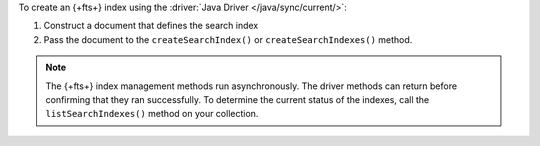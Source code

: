 To create an {+fts+} index using the :driver:`Java Driver </java/sync/current/>`:

1. Construct a document that defines the search index

#. Pass the document to the ``createSearchIndex()`` or ``createSearchIndexes()`` method.

.. note::

   The {+fts+} index management methods run asynchronously. The
   driver methods can return before confirming that they ran
   successfully. To determine the current status of the indexes, call the
   ``listSearchIndexes()`` method on your collection.

.. procedure:: 
   :style: normal 

   .. step:: Create a new file named ``CreateIndex.java``.

   .. step:: Copy the following code example into the file. 

      .. tabs::

         .. tab:: Create One Search Index
            :tabid: create-one

            The following sample application defines a search index to dynamically 
            index the fields in your collection, and then runs the ``createSearchIndex()`` 
            method to create the index. To learn more, see :ref:`ref-index-definitions`.

            .. literalinclude:: /includes/fts/search-index-management/create-index.java
               :language: java
               :copyable:
               
         .. tab:: Create Multiple Search Indexes
            :tabid: create-multiple

            You can use the following sample application to create multiple |fts| indexes 
            at once. To do so, construct a document for each search index that 
            you wish to create, and then pass the documents as an array to 
            the ``createSearchIndexes()`` method:

            .. literalinclude:: /includes/fts/search-index-management/create-indexes.java
               :language: java
               :copyable:

   .. step:: Specify the following values and save the file.

      - Your |service| connection string. To learn more, see :ref:`connect-via-driver`.
      - The database and collection for which you want to create the index. 
      - The names of your indexes. If you omit an index's name, |fts| names the index ``default``.

      .. tabs::
         :hidden: true

         .. tab:: Create One Search Index
            :tabid: create-one

         .. tab:: Create Multiple Search Indexes
            :tabid: create-multiple
            
            - The fields to define your search index. To learn more, see :ref:`ref-index-definitions`.

   .. step:: Compile and run the file.

      .. code-block:: shell

         javac CreateIndex.java
         java CreateIndex
